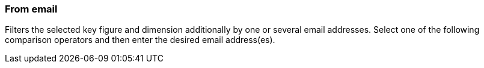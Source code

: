 === From email

Filters the selected key figure and dimension additionally by one or several email addresses. Select one of the following comparison operators and then enter the desired email address(es).
